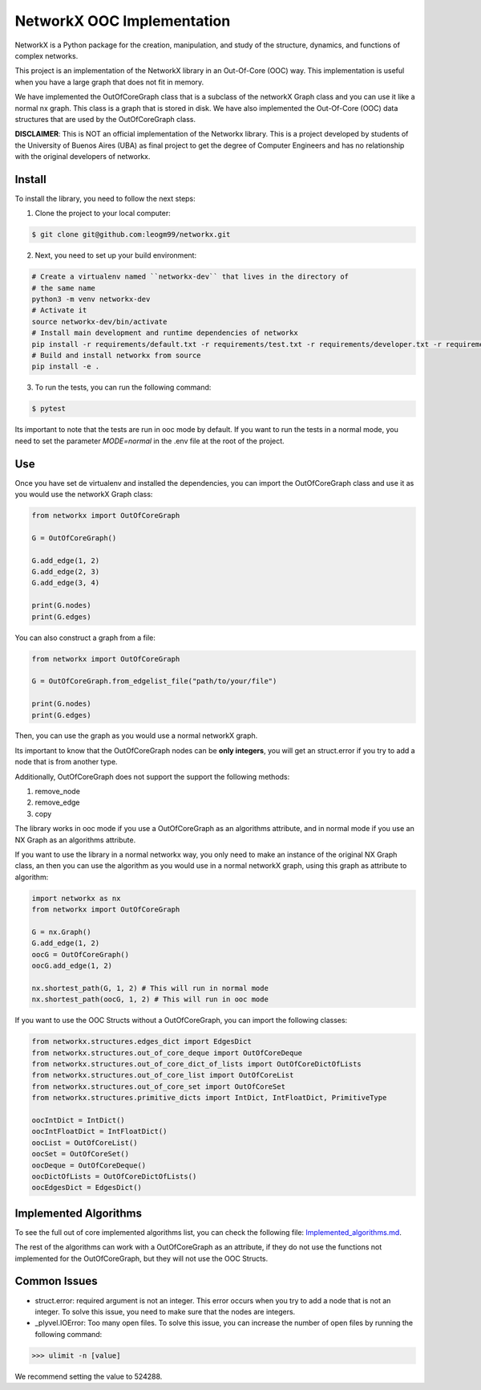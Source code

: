 NetworkX OOC Implementation
================================

NetworkX is a Python package for the creation, manipulation, and study of the structure, dynamics, and functions of complex networks.

This project is an implementation of the NetworkX library in an Out-Of-Core (OOC) way. This implementation is useful when you have a large graph that does not fit in memory.

We have implemented the OutOfCoreGraph class that is a subclass of the networkX Graph class and you can use it like a normal nx graph. This class is a graph that is stored in disk. We have also implemented the Out-Of-Core (OOC) data structures that are used by the OutOfCoreGraph class.

**DISCLAIMER**: This is NOT an official implementation of the Networkx library. This is a project developed by students of the University of Buenos Aires (UBA) as final project to get the degree of Computer Engineers and has no relationship with the original developers of networkx.

Install
--------------

To install the library, you need to follow the next steps:

1. Clone the project to your local computer:

.. code:: bash

    $ git clone git@github.com:leogm99/networkx.git

2. Next, you need to set up your build environment:

.. code:: bash

    # Create a virtualenv named ``networkx-dev`` that lives in the directory of
    # the same name
    python3 -m venv networkx-dev
    # Activate it
    source networkx-dev/bin/activate
    # Install main development and runtime dependencies of networkx
    pip install -r requirements/default.txt -r requirements/test.txt -r requirements/developer.txt -r requirements/ooc.txt
    # Build and install networkx from source
    pip install -e .

3. To run the tests, you can run the following command:

.. code:: bash

    $ pytest

Its important to note that the tests are run in ooc mode by default. If you want to run the tests in a normal mode, you need to set the parameter `MODE=normal` in the .env file at the root of the project.

Use
-------

Once you have set de virtualenv and installed the dependencies, you can import the OutOfCoreGraph class and use it as you would use the networkX Graph class:

.. code:: python

    from networkx import OutOfCoreGraph

    G = OutOfCoreGraph()

    G.add_edge(1, 2)
    G.add_edge(2, 3)
    G.add_edge(3, 4)

    print(G.nodes)
    print(G.edges)

You can also construct a graph from a file:

.. code:: python

    from networkx import OutOfCoreGraph

    G = OutOfCoreGraph.from_edgelist_file("path/to/your/file")

    print(G.nodes)
    print(G.edges)

Then, you can use the graph as you would use a normal networkX graph.

Its important to know that the OutOfCoreGraph nodes can be **only integers**, you will get an struct.error if you try to add a node that is from another type.

Additionally, OutOfCoreGraph does not support the support the following methods:

#. remove_node
#. remove_edge
#. copy


The library works in ooc mode if you use a OutOfCoreGraph as an algorithms attribute, and in normal mode if you use an NX Graph as an algorithms attribute.

If you want to use the library in a normal networkx way, you only need to make an instance of the original NX Graph class, an then you can use the algorithm as you would use in a normal networkX graph, using this graph as attribute to algorithm:

.. code:: python

    import networkx as nx
    from networkx import OutOfCoreGraph

    G = nx.Graph()
    G.add_edge(1, 2)
    oocG = OutOfCoreGraph()
    oocG.add_edge(1, 2)

    nx.shortest_path(G, 1, 2) # This will run in normal mode
    nx.shortest_path(oocG, 1, 2) # This will run in ooc mode



If you want to use the OOC Structs without a OutOfCoreGraph, you can import the following classes:

.. code:: python

    from networkx.structures.edges_dict import EdgesDict
    from networkx.structures.out_of_core_deque import OutOfCoreDeque
    from networkx.structures.out_of_core_dict_of_lists import OutOfCoreDictOfLists
    from networkx.structures.out_of_core_list import OutOfCoreList
    from networkx.structures.out_of_core_set import OutOfCoreSet
    from networkx.structures.primitive_dicts import IntDict, IntFloatDict, PrimitiveType

    oocIntDict = IntDict()
    oocIntFloatDict = IntFloatDict()
    oocList = OutOfCoreList()
    oocSet = OutOfCoreSet()
    oocDeque = OutOfCoreDeque()
    oocDictOfLists = OutOfCoreDictOfLists()
    oocEdgesDict = EdgesDict()

Implemented Algorithms
----------------------------

To see the full out of core implemented algorithms list, you can check the following file: `Implemented_algorithms.md <Implemented_algorithms.md>`_.

The rest of the algorithms can work with a OutOfCoreGraph as an attribute, if they do not use the functions not implemented for the OutOfCoreGraph, but they will not use the OOC Structs.

Common Issues
--------------

- struct.error: required argument is not an integer. This error occurs when you try to add a node that is not an integer. To solve this issue, you need to make sure that the nodes are integers.

- _plyvel.IOError: Too many open files. To solve this issue, you can increase the number of open files by running the following command:

.. code:: pycon

    >>> ulimit -n [value]

We recommend setting the value to 524288.
